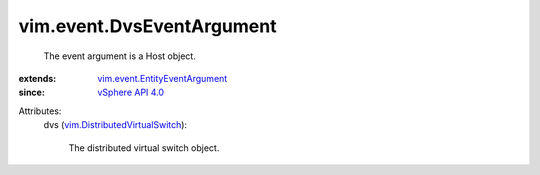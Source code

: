 .. _vSphere API 4.0: ../../vim/version.rst#vimversionversion5

.. _vim.DistributedVirtualSwitch: ../../vim/DistributedVirtualSwitch.rst

.. _vim.event.EntityEventArgument: ../../vim/event/EntityEventArgument.rst


vim.event.DvsEventArgument
==========================
  The event argument is a Host object.
:extends: vim.event.EntityEventArgument_
:since: `vSphere API 4.0`_

Attributes:
    dvs (`vim.DistributedVirtualSwitch`_):

       The distributed virtual switch object.
